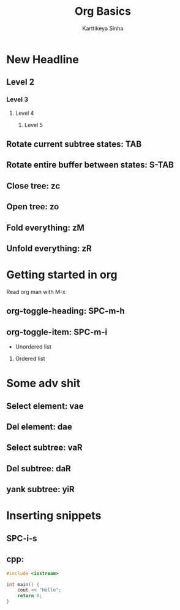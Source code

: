 #+title: Org Basics
#+DESCRIPTION: Org doc to learn org
#+AUTHOR: Karttikeya Sinha

* New Headline
** Level 2
*** Level 3
**** Level 4
***** Level 5
** Rotate current subtree states: TAB
** Rotate entire buffer between states: S-TAB
** Close tree: zc
** Open tree: zo
** Fold everything: zM
** Unfold everything: zR
* Getting started in org
Read org man with M-x
** org-toggle-heading: SPC-m-h
** org-toggle-item: SPC-m-i
- Unordered list
1. Ordered list
* Some adv shit
** Select element: vae
** Del element: dae
** Select subtree: vaR
** Del subtree: daR
** yank subtree: yiR
* Inserting snippets
** SPC-i-s
** cpp:
#+BEGIN_SRC cpp
#include <iostream>

int main() {
    cout << "Hello";
    return 0;
}
#+END_SRC
